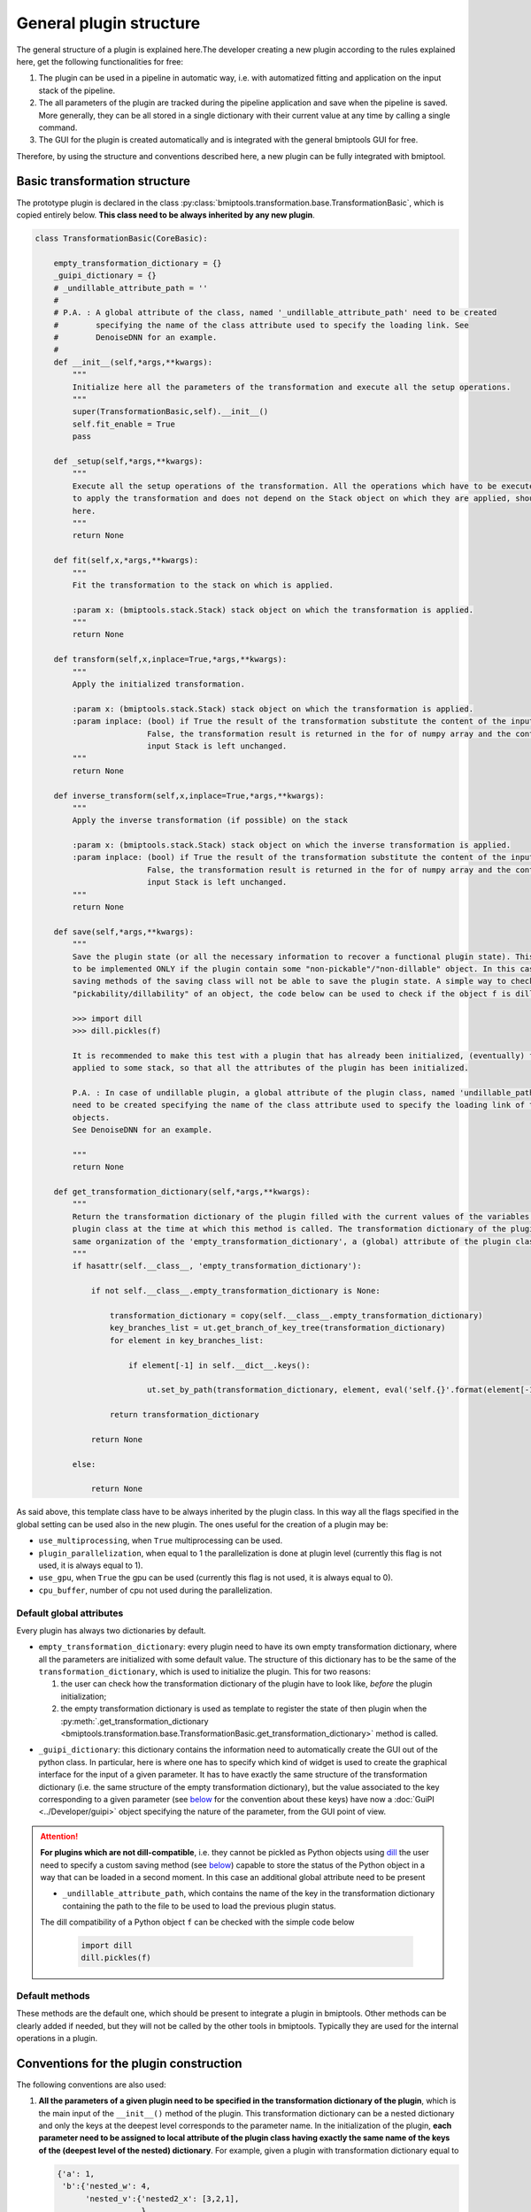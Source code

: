 ========================
General plugin structure
========================


The general structure of a plugin is explained here.The developer creating a new plugin according to the rules explained
here, get the following functionalities for free:

1. The plugin can be used in a pipeline in automatic way, i.e. with automatized fitting and application on the input
   stack of the pipeline.

2. The all parameters of the plugin are tracked during the pipeline application and save when the pipeline is saved.
   More generally, they can be all stored in a single dictionary with their current value at any time by
   calling a single command.

3. The GUI for the plugin is created automatically and is integrated with the general bmiptools GUI for free.

Therefore, by using the structure and conventions described here, a new plugin can be fully integrated with bmiptool.


.. _TransformationBasic:

Basic transformation structure
==============================


The prototype plugin is declared in the class :py:class:`bmiptools.transformation.base.TransformationBasic`, which is
copied entirely below. **This class need to be always inherited by any new plugin**.


.. code-block::

    class TransformationBasic(CoreBasic):

        empty_transformation_dictionary = {}
        _guipi_dictionary = {}
        # _undillable_attribute_path = ''
        #
        # P.A. : A global attribute of the class, named '_undillable_attribute_path' need to be created
        #        specifying the name of the class attribute used to specify the loading link. See
        #        DenoiseDNN for an example.
        #
        def __init__(self,*args,**kwargs):
            """
            Initialize here all the parameters of the transformation and execute all the setup operations.
            """
            super(TransformationBasic,self).__init__()
            self.fit_enable = True
            pass

        def _setup(self,*args,**kwargs):
            """
            Execute all the setup operations of the transformation. All the operations which have to be executed before
            to apply the transformation and does not depend on the Stack object on which they are applied, should be placed
            here.
            """
            return None

        def fit(self,x,*args,**kwargs):
            """
            Fit the transformation to the stack on which is applied.

            :param x: (bmiptools.stack.Stack) stack object on which the transformation is applied.
            """
            return None

        def transform(self,x,inplace=True,*args,**kwargs):
            """
            Apply the initialized transformation.

            :param x: (bmiptools.stack.Stack) stack object on which the transformation is applied.
            :param inplace: (bool) if True the result of the transformation substitute the content of the input Stack. When
                            False, the transformation result is returned in the for of numpy array and the content of the
                            input Stack is left unchanged.
            """
            return None

        def inverse_transform(self,x,inplace=True,*args,**kwargs):
            """
            Apply the inverse transformation (if possible) on the stack

            :param x: (bmiptools.stack.Stack) stack object on which the inverse transformation is applied.
            :param inplace: (bool) if True the result of the transformation substitute the content of the input Stack. When
                            False, the transformation result is returned in the for of numpy array and the content of the
                            input Stack is left unchanged.
            """
            return None

        def save(self,*args,**kwargs):
            """
            Save the plugin state (or all the necessary information to recover a functional plugin state). This method need
            to be implemented ONLY if the plugin contain some "non-pickable"/"non-dillable" object. In this case the default
            saving methods of the saving class will not be able to save the plugin state. A simple way to check the
            "pickability/dillability" of an object, the code below can be used to check if the object f is dillable:

            >>> import dill
            >>> dill.pickles(f)

            It is recommended to make this test with a plugin that has already been initialized, (eventually) fitted and
            applied to some stack, so that all the attributes of the plugin has been initialized.

            P.A. : In case of undillable plugin, a global attribute of the plugin class, named 'undillable_path_attributes'
            need to be created specifying the name of the class attribute used to specify the loading link of the undillable
            objects.
            See DenoiseDNN for an example.

            """
            return None

        def get_transformation_dictionary(self,*args,**kwargs):
            """
            Return the transformation dictionary of the plugin filled with the current values of the variables of the
            plugin class at the time at which this method is called. The transformation dictionary of the plugin has the
            same organization of the 'empty_transformation_dictionary', a (global) attribute of the plugin class.
            """
            if hasattr(self.__class__, 'empty_transformation_dictionary'):

                if not self.__class__.empty_transformation_dictionary is None:

                    transformation_dictionary = copy(self.__class__.empty_transformation_dictionary)
                    key_branches_list = ut.get_branch_of_key_tree(transformation_dictionary)
                    for element in key_branches_list:

                        if element[-1] in self.__dict__.keys():

                            ut.set_by_path(transformation_dictionary, element, eval('self.{}'.format(element[-1])))

                    return transformation_dictionary

                return None

            else:

                return None


As said above, this template class have to be always inherited by the plugin class. In this way all the flags specified
in the global setting can be used also in the new plugin. The ones useful for the creation of a plugin may be:

* ``use_multiprocessing``, when ``True`` multiprocessing can be used.

* ``plugin_parallelization``, when equal to 1 the parallelization is done at plugin level (currently this flag is not
  used, it is always equal to 1).

* ``use_gpu``, when ``True`` the gpu can be used (currently this flag is not used, it is always equal to 0).

* ``cpu_buffer``, number of cpu not used during the parallelization.


.. _default_global_attributes_plugins:

Default global attributes
-------------------------


Every plugin has always two dictionaries by default.


* ``empty_transformation_dictionary``: every plugin need to have its own empty transformation dictionary, where all the
  parameters are initialized with some default value. The structure of this dictionary has to be the same of the
  ``transformation_dictionary``, which is used to initialize the plugin. This for two reasons:

  1. the user can check how the transformation dictionary of the plugin have to look like, *before* the plugin
     initialization;

  2. the empty transformation dictionary is used as template to register the state of then plugin when the
     :py:meth:`.get_transformation_dictionary <bmiptools.transformation.base.TransformationBasic.get_transformation_dictionary>`
     method is called.

.. _guipi_dictionary_plugin_strucure:

* ``_guipi_dictionary``: this dictionary contains the information need to automatically create the GUI out of the
  python class. In particular, here is where one has to specify which kind of widget is used to create the graphical
  interface for the input of a given parameter. It has to have exactly the same structure of the transformation
  dictionary (i.e. the same structure of the empty transformation dictionary), but the value associated to the key
  corresponding to a given parameter (see `below <transformation_dictionary_dev>`_ for the convention about these keys)
  have now a :doc:`GuiPI <../Developer/guipi>` object specifying the nature of the parameter, from the GUI point of
  view.


.. attention::

   **For plugins which are not dill-compatible**, i.e. they cannot be pickled as Python objects using
   `dill <https://dill.readthedocs.io/en/latest/dill.html>`_  the user need to specify a custom saving method (see
   `below <save_method_dev>`_) capable to store the status of the Python object in a way that can be loaded in a second
   moment. In this case an additional global attribute need to be present

   * ``_undillable_attribute_path``, which contains the name of the key in the transformation dictionary containing the
     path to the file to be used to load the previous plugin status.

   The dill compatibility of a Python object ``f`` can be checked with the simple code below

    .. code-block::

       import dill
       dill.pickles(f)



Default methods
---------------

.. py:method:: __init__(self,*args,**kwargs)

   It is the standard initializer of a class, and it has typically the two input parameters below:

   .. _transformation_dictionary_dev:

   * ``transformation_dictionary``: it is a dictionary containing all the input parameters needed to initialize the
     plugin. It can be a nested dictionary, i.e. a key can have another dictionary as value. Each key of this dictionary
     is the name of a parameter, except if the value of that key is another dictionary: in this case the keys of the
     deepest dictionary are the names of the parameters. For more about the transformation dictionary from the plugin
     usage point of view, see :ref:`here <transformation_dictionary>`.

   * ``force_serial``: it is used as flag to force the serial execution of the internal operation of a plugin. It is
     an optional argument and is not tracked by a :py:class:`Pipeline <bmiptools.pipeline.Pipeline>` object.


   .. attention::

      Since the :py:class:`TransformationBasic <bmiptools.transformation.base.TransformationBasic>` need to be inherited
      by any plugin, recall that one always needs to add the ``super`` function in the ``__init__()`` of the new plugin.
      The example below, show that


      .. code-block::

         from bmiptools.transformation.base import TransformationBasic


         class MyPlugin(TransformationBasic):

               empty_transformation_dictionary = {}
               _guipi_dictionary = {}
               def __init__(self,transformation_dictionary):

                   super().__init__(MyPlugin)   # <- this line is always needed.
                   ...


.. py:method:: _setup(self,*args,**kwargs)

   This method execute all the setup operations of the plugin. The setup operations are all those preliminary
   operations which can be done by the plugin without the need to have access to some input stack.

.. py:method:: fit(self,x,*args,**kwargs)

   This method execute fit the plugin on a given input stack ``x``. This fitting operations have to be understood either
   as the actual optimization routine, or as all those operations which need a stack in order to be done (e.g. get the
   stack shape, get the slice dimension, ecc...).

.. py:method:: transform(self,x,inplace=True,*args,**kwargs)

   This method apply the initialized transformation of the plugin on the input stack ``x``. The ``inplace`` flag is used
   to decide if the result of the transformation is returned as numpy array (``inplace = False``), or the input stack is
   overwritten with the result (``inplace = True``).


.. py:method:: inverse_transform(self,x,inplace=True,*args,**kwargs)

   This method apply the inverse of the initialized transformation of the plugin on the input stack ``x``. The
   ``inplace`` flag is used to decide if the result of the transformation is returned as numpy array
   (``inplace = False``), or the input stack is overwritten with the result (``inplace = True``).

.. _save_method_dev:

.. py:method:: save(self,*args,**kwargs)

   This method need to be implemented **only** if the plugin contain some dill-incompatible object, and is used to save
   the plugin state, or all the necessary information to recover a functional plugin state able to replicate the
   plugin output.

.. py:method:: get_transformation_dictionary(self,*args,**kwargs)

  This method is used to get the transformation dictionary with the values all the parameter has when it is called.


These methods are the default one, which should be present to integrate a plugin in bmiptools. Other methods can be
clearly added if needed, but they will not be called by the other tools in bmiptools. Typically they are used for the
internal operations in a plugin.



Conventions for the plugin construction
=======================================


The following conventions are also used:


1. **All the parameters of a given plugin need to be specified in the transformation dictionary of the plugin**, which
   is the main input of the ``__init__()`` method of the plugin. This transformation dictionary can be a nested
   dictionary and only the keys at the deepest level corresponds to the parameter name. In the initialization of the
   plugin, **each parameter need to be assigned to local attribute of the plugin class having exactly the same name of
   the keys of the (deepest level of the nested) dictionary**. For example, given a plugin with transformation
   dictionary equal to


   .. code-block::

      {'a': 1,
       'b':{'nested_w': 4,
            'nested_v':{'nested2_x': [3,2,1],
                        },
            },
       'c': 'val',
      }


   has the following parameters: ``a``, ``nested_w``, ``nested2_x``, and ``c``. Therefore in the plugin initialization
   one need to have the following local attributes.


  .. code-block::

     ...
     def __init__(self,transformation_dictionary):

         ...
         self.a = transformation_dictionary['a']
         self.nested_w = transformation_dictionary['b']['nested_w']
         self.nested2_x = transformation_dictionary['b']['nested_v']['nested2_x']
         self.c = transformation_dictionary['c']
         ...

     ...


2. When a new plugin is created, the methods of
   :py:class:`TransformationBasic <bmiptools.transformation.base.TransformationBasic>` are overwritten with the one of
   the new plugin. All except
   :py:meth:`get_transformation_dictionary <bmiptools.transformation.base.TransformationBasic.get_transformation_dictionary>` ,
   since it is able to return the update transformation dictionary filled with the current value of the parameters,
   provided that the point 1. is fulfilled.

3. **The input of a plugin is always a stack**. Therefore in the
   :py:meth:`fit <bmiptools.transformation.base.TransformationBasic.fit>`,
   :py:meth:`transform <bmiptools.transformation.base.TransformationBasic.transform>` and
   :py:meth:`inverse_transform <bmiptools.transformation.base.TransformationBasic.inverse_transform>` (when available)
   one has to use the methods and attributes of the stack class, like the ``.data`` attribute and the
   :py:meth:`from_array <bmiptools.stack.Stack.from_array>` method. As example, below is is shown two common step in
   the :py:meth:`transform <bmiptools.transformation.base.TransformationBasic.transform>` method of practically all the
   plugins


   .. code-block::

      ...
      def transform(self,x,inplace=False):

          x_to_transform = x.data          # get the stack content and store in a numpy array
          ...
          x_transformed = ...              # result of the transformation stored in a numpy array
          if not inplace:

             return x_transformed          # return a numpy array

          else:

             x.from_array(x_transformed)   # overwrite the stack content

      ...


4. The new implemented methods of the plugin class should be divided in two groups: *visible* and *hidden*. Visible
   methods are the ones which can be access to the user normally, while the hidden ones contain the parts of the plugin
   which are necessary for its correct working, but that does not perform any operation useful to the user in a normal
   usage scenario.
